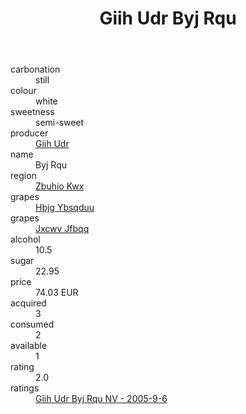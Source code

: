 :PROPERTIES:
:ID:                     6af97402-a56b-4df8-ad17-882eb29b5d79
:END:
#+TITLE: Giih Udr Byj Rqu 

- carbonation :: still
- colour :: white
- sweetness :: semi-sweet
- producer :: [[id:38c8ce93-379c-4645-b249-23775ff51477][Giih Udr]]
- name :: Byj Rqu
- region :: [[id:36bcf6d4-1d5c-43f6-ac15-3e8f6327b9c4][Zbuhio Kwx]]
- grapes :: [[id:61dd97ab-5b59-41cc-8789-767c5bc3a815][Hbjg Ybsqduu]]
- grapes :: [[id:41eb5b51-02da-40dd-bfd6-d2fb425cb2d0][Jxcwv Jfbqq]]
- alcohol :: 10.5
- sugar :: 22.95
- price :: 74.03 EUR
- acquired :: 3
- consumed :: 2
- available :: 1
- rating :: 2.0
- ratings :: [[id:0841a2cd-a7bf-47f4-ba9e-9cee6b03404c][Giih Udr Byj Rqu NV - 2005-9-6]]


